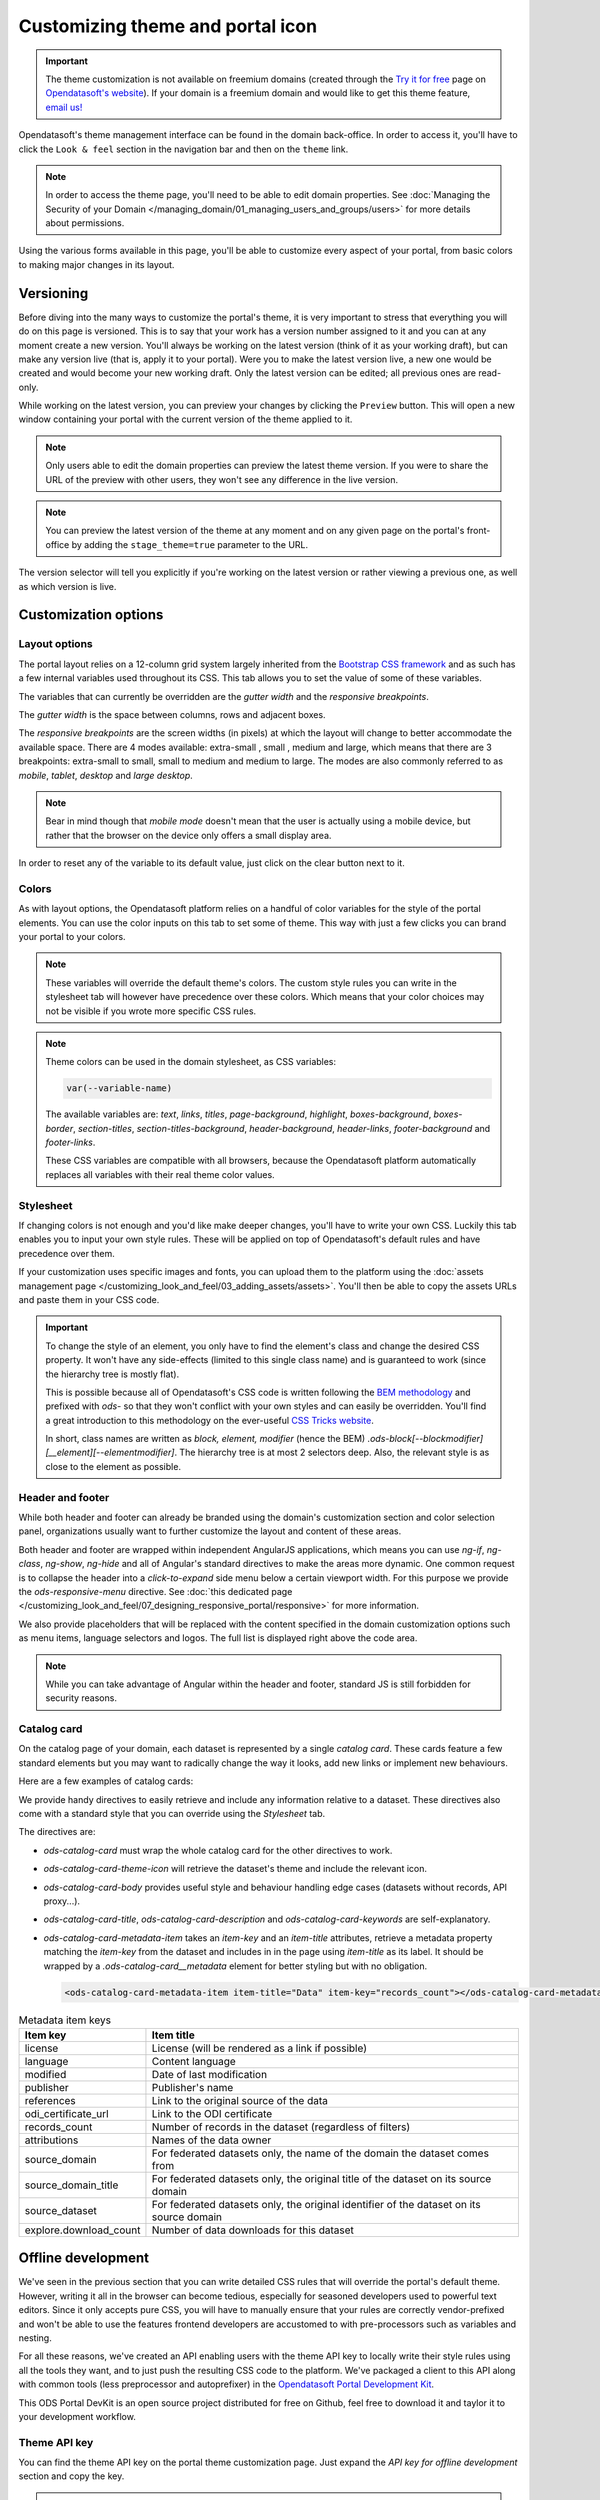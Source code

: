 Customizing theme and portal icon
=================================

.. important::
   The theme customization is not available on freemium domains (created through the
   `Try it for free <https://www.opendatasoft.com/discover-opendatasoft-demo/>`_ page on
   `Opendatasoft's website <https://www.opendatasoft.com>`_).
   If your domain is a freemium domain and would like to get this theme feature, `email us! <sales@opendatasoft.com>`_

Opendatasoft's theme management interface can be found in the domain back-office. In order to access it, you'll have to
click the ``Look & feel`` section in the navigation bar and then on the ``theme`` link.

.. admonition:: Note
   :class: note

   In order to access the theme page, you'll need to be able to edit domain properties. See :doc:`Managing the Security of your Domain </managing_domain/01_managing_users_and_groups/users>` for more details about permissions.

.. image:: images/theme_interface.png

Using the various forms available in this page, you'll be able to customize every aspect of your portal, from basic
colors to making major changes in its layout.


Versioning
----------

Before diving into the many ways to customize the portal's theme, it is very important to stress that everything you
will do on this page is versioned. This is to say that your work has a version number assigned to it and you can at any
moment create a new version. You'll always be working on the latest version (think of it as your working draft), but can
make any version live (that is, apply it to your portal). Were you to make the latest version live, a new one would be
created and would become your new working draft. Only the latest version can be edited; all previous ones are read-only.

While working on the latest version, you can preview your changes by clicking the ``Preview`` button. This will open a
new window containing your portal with the current version of the theme applied to it.

.. admonition:: Note
   :class: note

   Only users able to edit the domain properties can preview the latest theme version. If you were to share the URL of the preview with other users, they won't see any difference in the live version.

.. admonition:: Note
   :class: note

   You can preview the latest version of the theme at any moment and on any given page on the portal's front-office by adding the ``stage_theme=true`` parameter to the URL.

.. image:: images/theme_versioning.png

The version selector will tell you explicitly if you're working on the latest version or rather viewing a previous one,
as well as which version is live.

Customization options
---------------------

.. _theme__layout-options:

Layout options
~~~~~~~~~~~~~~

The portal layout relies on a 12-column grid system largely inherited from the
`Bootstrap CSS framework <http://getbootstrap.com/css/#grid>`_ and as such has a few internal variables used throughout
its CSS. This tab allows you to set the value of some of these variables.

.. image:: images/theme_layout-options.png

The variables that can currently be overridden are the *gutter width* and the *responsive breakpoints*.

The *gutter width* is the space between columns, rows and adjacent boxes.

The *responsive breakpoints* are the screen widths (in pixels) at which the layout will change to better accommodate the
available space. There are 4 modes available: extra-small , small , medium and large, which means that there are 3
breakpoints: extra-small to small, small to medium and medium to large. The modes are also commonly referred to as
*mobile*, *tablet*, *desktop* and *large desktop*.

.. admonition:: Note
   :class: note

   Bear in mind though that *mobile mode* doesn't mean that the user is actually using a mobile device, but rather that the browser on the device only offers a small display area.

In order to reset any of the variable to its default value, just click on the clear button next to it.

Colors
~~~~~~

As with layout options, the Opendatasoft platform relies on a handful of color variables for the style of the portal
elements. You can use the color inputs on this tab to set some of theme. This way with just a few clicks you can brand
your portal to your colors.

.. image:: images/theme_colors.png

.. admonition:: Note
   :class: note

   These variables will override the default theme's colors. The custom style rules you can write in the stylesheet tab will however have precedence over these colors. Which means that your color choices may not be visible if you wrote more specific CSS rules.

.. admonition:: Note
   :class: note

   Theme colors can be used in the domain stylesheet, as CSS variables:

   .. code-block:: css

      var(--variable-name)

   The available variables are: `text`, `links`, `titles`, `page-background`, `highlight`, `boxes-background`, `boxes-border`, `section-titles`, `section-titles-background`, `header-background`, `header-links`, `footer-background` and `footer-links`.

   These CSS variables are compatible with all browsers, because the Opendatasoft platform automatically replaces all variables with their real theme color values.

.. _theme__stylesheet:

Stylesheet
~~~~~~~~~~

If changing colors is not enough and you'd like make deeper changes, you'll have to write your own CSS. Luckily this tab
enables you to input your own style rules. These will be applied on top of Opendatasoft's default rules and have
precedence over them.

.. image:: images/theme_stylesheet.png

If your customization uses specific images and fonts, you can upload them to the platform using the
:doc:`assets management page </customizing_look_and_feel/03_adding_assets/assets>`. You'll then be able to copy the assets URLs and paste them in your CSS code.

.. important::
    To change the style of an element, you only have to find the element's class and change the desired CSS property.
    It won't have any side-effects (limited to this single class name) and is guaranteed to work (since the hierarchy
    tree is mostly flat).

    This is possible because all of Opendatasoft's CSS code is written following the
    `BEM methodology <http://getbem.com/introduction/>`_ and prefixed with `ods-` so that they won't conflict with your
    own styles and can easily be overridden. You'll find a great introduction to this methodology on the ever-useful
    `CSS Tricks website <https://css-tricks.com/bem-101/>`_.

    In short, class names are written as *block, element, modifier* (hence the BEM)
    `.ods-block[--blockmodifier][__element][--elementmodifier]`. The hierarchy tree is at most 2 selectors deep. Also,
    the relevant style is as close to the element as possible.

Header and footer
~~~~~~~~~~~~~~~~~

While both header and footer can already be branded using the domain's customization section and color selection panel,
organizations usually want to further customize the layout and content of these areas.

.. image:: images/theme_header.png

Both header and footer are wrapped within independent AngularJS applications, which means you can use `ng-if`,
`ng-class`, `ng-show`, `ng-hide` and all of Angular's standard directives to make the areas more dynamic. One common
request is to collapse the header into a *click-to-expand* side menu below a certain viewport width. For this purpose we
provide the `ods-responsive-menu` directive. See :doc:`this dedicated page </customizing_look_and_feel/07_designing_responsive_portal/responsive>` for more information.

We also provide placeholders that will be replaced with the content specified in the domain customization options such
as menu items, language selectors and logos. The full list is displayed right above the code area.

.. admonition:: Note
   :class: note

   While you can take advantage of Angular within the header and footer, standard JS is still forbidden for security reasons.

Catalog card
~~~~~~~~~~~~

On the catalog page of your domain, each dataset is represented by a single *catalog card*. These cards feature
a few standard elements but you may want to radically change the way it looks, add new links or implement new
behaviours.

Here are a few examples of catalog cards:

.. image:: images/theme__catalog-card-example-central.png
.. image:: images/theme__catalog-card-example-datacorsica.png
.. image:: images/theme__catalog-card-example-toulouse.png

We provide handy directives to easily retrieve and include any information relative to a dataset. These directives also
come with a standard style that you can override using the *Stylesheet* tab.

.. image:: images/theme_catalog-card.png

The directives are:

* `ods-catalog-card` must wrap the whole catalog card for the other directives to work.
* `ods-catalog-card-theme-icon` will retrieve the dataset's theme and include the relevant icon.
* `ods-catalog-card-body` provides useful style and behaviour handling edge cases (datasets without records, API
  proxy...).
* `ods-catalog-card-title`, `ods-catalog-card-description` and `ods-catalog-card-keywords` are self-explanatory.
* `ods-catalog-card-metadata-item` takes an `item-key` and an `item-title` attributes, retrieve a metadata
  property matching the `item-key` from the dataset and includes in in the page using `item-title` as its label. It
  should be wrapped by a `.ods-catalog-card__metadata` element for better styling but with no obligation.

  .. code-block:: html

     <ods-catalog-card-metadata-item item-title="Data" item-key="records_count"></ods-catalog-card-metadata-item>


.. list-table:: Metadata item keys
   :header-rows: 1

   * * Item key
     * Item title
   * * license
     * License (will be rendered as a link if possible)
   * * language
     * Content language
   * * modified
     * Date of last modification
   * * publisher
     * Publisher's name
   * * references
     * Link to the original source of the data
   * * odi_certificate_url
     * Link to the ODI certificate
   * * records_count
     * Number of records in the dataset (regardless of filters)
   * * attributions
     * Names of the data owner
   * * source_domain
     * For federated datasets only, the name of the domain the dataset comes from
   * * source_domain_title
     * For federated datasets only, the original title of the dataset on its source domain
   * * source_dataset
     * For federated datasets only, the original identifier of the dataset on its source domain
   * * explore.download_count
     * Number of data downloads for this dataset





Offline development
-------------------

We've seen in the previous section that you can write detailed CSS rules that will override the portal's default theme.
However, writing it all in the browser can become tedious, especially for seasoned developers used to powerful text
editors. Since it only accepts pure CSS, you will have to manually ensure that your rules are correctly vendor-prefixed
and won't be able to use the features frontend developers are accustomed to with pre-processors such as variables and
nesting.

For all these reasons, we've created an API enabling users with the theme API key to locally write their style rules
using all the tools they want, and to just push the resulting CSS code to the platform. We've packaged a client to this
API along with common tools (less preprocessor and autoprefixer) in the
`Opendatasoft Portal Development Kit <https://github.com/opendatasoft/ods-portal-devkit>`_.

This ODS Portal DevKit is an open source project distributed for free on Github, feel free to download it and taylor it
to your development workflow.

Theme API key
~~~~~~~~~~~~~

You can find the theme API key on the portal theme customization page. Just expand the *API key for offline development*
section and copy the key.

.. image:: images/theme_offline-dev.png

.. warning::
    By generating a new key, you'll also be revoking previous ones. As a result, developers using an old key won't be
    able to push their work to the platform. Just remember to forward the new key to each developer working on your
    portal's theme to ensure that development goes uninterrupted.
